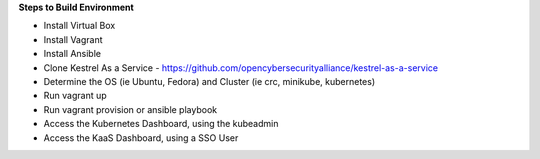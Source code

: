 **Steps to Build Environment** 

- Install Virtual Box 
- Install Vagrant 
- Install Ansible 
- Clone Kestrel As a Service - https://github.com/opencybersecurityalliance/kestrel-as-a-service 
- Determine the OS (ie Ubuntu, Fedora) and Cluster (ie crc, minikube, kubernetes) 
- Run vagrant up 
- Run vagrant provision or ansible playbook 
- Access the Kubernetes Dashboard, using the kubeadmin 
- Access the KaaS Dashboard, using a SSO User 